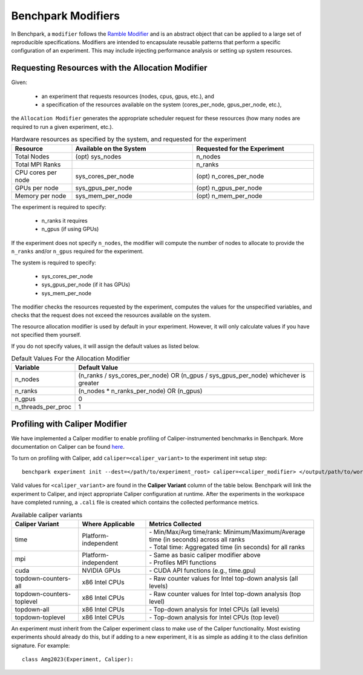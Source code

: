 .. Copyright 2023 Lawrence Livermore National Security, LLC and other
   Benchpark Project Developers. See the top-level COPYRIGHT file for details.

   SPDX-License-Identifier: Apache-2.0

=====================
Benchpark Modifiers
=====================
In Benchpark, a ``modifier`` follows the `Ramble Modifier
<https://ramble.readthedocs.io/en/latest/tutorials/10_using_modifiers.html>`_
and is an abstract object that can be applied to a large set of reproducible
specifications. Modifiers are intended to encapsulate reusable patterns that
perform a specific configuration of an experiment. This may include injecting
performance analysis or setting up system resources.

Requesting Resources with the Allocation Modifier
---------------------------------------------------
Given:

  - an experiment that requests resources (nodes, cpus, gpus, etc.), and
  - a specification of the resources available on the system (cores_per_node, gpus_per_node, etc.),

the ``Allocation Modifier`` generates the appropriate scheduler request for these resources
(how many nodes are required to run a given experiment, etc.).


.. list-table:: Hardware resources as specified by the system, and requested for the experiment
   :widths: 20 40 40
   :header-rows: 1

   * - Resource
     - Available on the System
     - Requested for the Experiment
   * - Total Nodes
     - (opt) sys_nodes
     - n_nodes
   * - Total MPI Ranks
     -
     - n_ranks
   * - CPU cores per node
     - sys_cores_per_node
     - (opt) n_cores_per_node
   * - GPUs per node
     - sys_gpus_per_node
     - (opt) n_gpus_per_node
   * - Memory per node
     - sys_mem_per_node
     - (opt) n_mem_per_node


The experiment is required to specify:

  - n_ranks it requires
  - n_gpus (if using GPUs)

If the experiment does not specify ``n_nodes``, the modifier will compute
the number of nodes to allocate to provide the ``n_ranks`` and/or ``n_gpus``
required for the experiment.

The system is required to specify:

  - sys_cores_per_node
  - sys_gpus_per_node (if it has GPUs)
  - sys_mem_per_node

The modifier checks the resources requested by the experiment,
computes the values for the unspecified variables, and
checks that the request does not exceed the resources available on the system.

The resource allocation modifier is used by default in your experiment. However, 
it will only calculate values if you have not specified them yourself. 

If you do not specify values, it will assign the default values as listed below.

.. list-table:: Default Values For the Allocation Modifier
   :widths: 20 80
   :header-rows: 1

   * - Variable
     - Default Value
   * - n_nodes
     - (n_ranks / sys_cores_per_node) OR (n_gpus / sys_gpus_per_node) whichever is greater
   * - n_ranks
     - (n_nodes * n_ranks_per_node) OR (n_gpus)
   * - n_gpus
     - 0 
   * - n_threads_per_proc
     - 1 


Profiling with Caliper Modifier
-------------------------------
We have implemented a Caliper modifier to enable profiling of Caliper-instrumented
benchmarks in Benchpark. More documentation on Caliper can be found `here
<https://software.llnl.gov/Caliper>`_.

To turn on profiling with Caliper, add ``caliper=<caliper_variant>`` to the experiment init
setup step::

    benchpark experiment init --dest=</path/to/experiment_root> caliper=<caliper_modifier> </output/path/to/workspace> 

Valid values for ``<caliper_variant>`` are found in the **Caliper Variant**
column of the table below.  Benchpark will link the experiment to Caliper,
and inject appropriate Caliper configuration at runtime.  After the experiments
in the workspace have completed running, a ``.cali`` file
is created which contains the collected performance metrics.

.. list-table:: Available caliper variants
   :widths: 20 20 50
   :header-rows: 1

   * - Caliper Variant
     - Where Applicable
     - Metrics Collected
   * - time
     - Platform-independent
     - | - Min/Max/Avg time/rank: Minimum/Maximum/Average time (in seconds) across all ranks
       | - Total time: Aggregated time (in seconds) for all ranks
   * - mpi
     - Platform-independent
     - | - Same as basic caliper modifier above
       | - Profiles MPI functions
   * - cuda
     - NVIDIA GPUs
     - | - CUDA API functions (e.g., time.gpu)
   * - topdown-counters-all
     - x86 Intel CPUs
     - | - Raw counter values for Intel top-down analysis (all levels)
   * - topdown-counters-toplevel
     - x86 Intel CPUs
     - | - Raw counter values for Intel top-down analysis (top level)
   * - topdown-all
     - x86 Intel CPUs
     - | - Top-down analysis for Intel CPUs (all levels)
   * - topdown-toplevel
     - x86 Intel CPUs
     - | - Top-down analysis for Intel CPUs (top level)
   

An experiment must inherit from the Caliper experiment class to make use of 
the Caliper functionality. Most existing experiments should already do this, but if 
adding to a new experiment, it is as simple as adding it to the class definition signature.
For example::
  
  class Amg2023(Experiment, Caliper):

